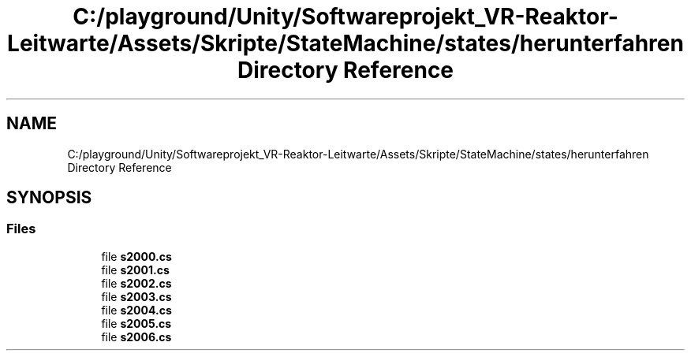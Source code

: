 .TH "C:/playground/Unity/Softwareprojekt_VR-Reaktor-Leitwarte/Assets/Skripte/StateMachine/states/herunterfahren Directory Reference" 3 "Version 0.1" "NPP VR Simulation" \" -*- nroff -*-
.ad l
.nh
.SH NAME
C:/playground/Unity/Softwareprojekt_VR-Reaktor-Leitwarte/Assets/Skripte/StateMachine/states/herunterfahren Directory Reference
.SH SYNOPSIS
.br
.PP
.SS "Files"

.in +1c
.ti -1c
.RI "file \fBs2000\&.cs\fP"
.br
.ti -1c
.RI "file \fBs2001\&.cs\fP"
.br
.ti -1c
.RI "file \fBs2002\&.cs\fP"
.br
.ti -1c
.RI "file \fBs2003\&.cs\fP"
.br
.ti -1c
.RI "file \fBs2004\&.cs\fP"
.br
.ti -1c
.RI "file \fBs2005\&.cs\fP"
.br
.ti -1c
.RI "file \fBs2006\&.cs\fP"
.br
.in -1c
